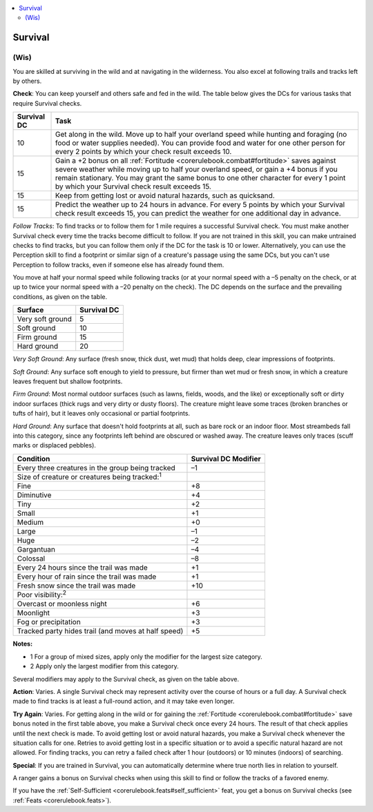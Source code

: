 
.. _`corerulebook.skills.survival`:

.. contents:: \ 

.. _`corerulebook.skills.survival#survival`:

Survival
#########

.. _`corerulebook.skills.survival#(wis)`:

(Wis)
******

You are skilled at surviving in the wild and at navigating in the wilderness. You also excel at following trails and tracks left by others.

\ **Check**\ : You can keep yourself and others safe and fed in the wild. The table below gives the DCs for various tasks that require Survival checks.

.. list-table::
   :header-rows: 1
   :class: contrast-reading-table
   :widths: auto

   * - Survival DC
     - Task
   * - 10
     - Get along in the wild. Move up to half your overland speed while hunting and foraging (no food or water supplies needed). You can provide food and water for one other person for every 2 points by which your check result exceeds 10.
   * - 15
     - Gain a +2 bonus on all :ref:`Fortitude <corerulebook.combat#fortitude>`\  saves against severe weather while moving up to half your overland speed, or gain a +4 bonus if you remain stationary. You may grant the same bonus to one other character for every 1 point by which your Survival check result exceeds 15.
   * - 15
     - Keep from getting lost or avoid natural hazards, such as quicksand.
   * - 15
     - Predict the weather up to 24 hours in advance. For every 5 points by which your Survival check result exceeds 15, you can predict the weather for one additional day in advance.

.. _`corerulebook.skills.survival#follow_tracks`:

\ *Follow Tracks*\ : To find tracks or to follow them for 1 mile requires a successful Survival check. You must make another Survival check every time the tracks become difficult to follow. If you are not trained in this skill, you can make untrained checks to find tracks, but you can follow them only if the DC for the task is 10 or lower. Alternatively, you can use the Perception skill to find a footprint or similar sign of a creature's passage using the same DCs, but you can't use Perception to follow tracks, even if someone else has already found them.

You move at half your normal speed while following tracks (or at your normal speed with a –5 penalty on the check, or at up to twice your normal speed with a –20 penalty on the check). The DC depends on the surface and the prevailing conditions, as given on the table.

.. list-table::
   :header-rows: 1
   :class: contrast-reading-table
   :widths: auto

   * - Surface
     - Survival DC
   * - Very soft ground
     - 5
   * - Soft ground
     - 10
   * - Firm ground
     - 15
   * - Hard ground
     - 20

\ *Very Soft Ground*\ : Any surface (fresh snow, thick dust, wet mud) that holds deep, clear impressions of footprints.

\ *Soft Ground*\ : Any surface soft enough to yield to pressure, but firmer than wet mud or fresh snow, in which a creature leaves frequent but shallow footprints.

\ *Firm Ground*\ : Most normal outdoor surfaces (such as lawns, fields, woods, and the like) or exceptionally soft or dirty indoor surfaces (thick rugs and very dirty or dusty floors). The creature might leave some traces (broken branches or tufts of hair), but it leaves only occasional or partial footprints.

\ *Hard Ground*\ : Any surface that doesn't hold footprints at all, such as bare rock or an indoor floor. Most streambeds fall into this category, since any footprints left behind are obscured or washed away. The creature leaves only traces (scuff marks or displaced pebbles). 

.. list-table::
   :header-rows: 1
   :class: contrast-reading-table
   :widths: auto

   * - Condition
     - Survival DC Modifier
   * - Every three creatures in the group being tracked
     - –1
   * - Size of creature or creatures being tracked:\ :sup:`1`\  
     - 
   * - Fine
     - +8
   * - Diminutive
     - +4
   * - Tiny
     - +2
   * - Small
     - +1
   * - Medium
     - +0
   * - Large
     - –1
   * - Huge
     - –2
   * - Gargantuan
     - –4
   * - Colossal
     - –8
   * - Every 24 hours since the trail was made
     - +1
   * - Every hour of rain since the trail was made
     - +1
   * - Fresh snow since the trail was made
     - +10
   * - Poor visibility:\ :sup:`2`\  
     - 
   * - Overcast or moonless night
     - +6
   * - Moonlight
     - +3
   * - Fog or precipitation
     - +3
   * - Tracked party hides trail (and moves at half speed)
     - +5

**Notes:**

* 1 For a group of mixed sizes, apply only the modifier for the largest size category.

* 2 Apply only the largest modifier from this category.

Several modifiers may apply to the Survival check, as given on the table above.

\ **Action**\ : Varies. A single Survival check may represent activity over the course of hours or a full day. A Survival check made to find tracks is at least a full-round action, and it may take even longer.

\ **Try Again**\ : Varies. For getting along in the wild or for gaining the :ref:`Fortitude <corerulebook.combat#fortitude>`\  save bonus noted in the first table above, you make a Survival check once every 24 hours. The result of that check applies until the next check is made. To avoid getting lost or avoid natural hazards, you make a Survival check whenever the situation calls for one. Retries to avoid getting lost in a specific situation or to avoid a specific natural hazard are not allowed. For finding tracks, you can retry a failed check after 1 hour (outdoors) or 10 minutes (indoors) of searching.

\ **Special**\ : If you are trained in Survival, you can automatically determine where true north lies in relation to yourself.

A ranger gains a bonus on Survival checks when using this skill to find or follow the tracks of a favored enemy.

If you have the :ref:`Self-Sufficient <corerulebook.feats#self_sufficient>`\  feat, you get a bonus on Survival checks (see :ref:`Feats <corerulebook.feats>`\ ).

